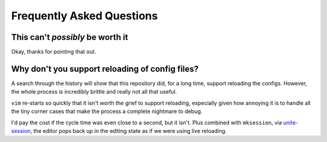 Frequently Asked Questions
==========================

This can't *possibly* be worth it
---------------------------------

Okay, thanks for pointing that out.

Why don't you support reloading of config files?
------------------------------------------------

A search through the history will show that this repository did, for a long
time, support reloading the configs.  However, the whole process is incredibly
brittle and really not all that useful.

``vim`` re-starts so quickly that it isn't worth the grief to support reloading,
especially given how annoying it is to handle all the tiny corner cases that
make the process a complete nightmare to debug.

I'd pay the cost if the cycle time was even close to a second, but it isn't.
Plus combined with ``mksession``, via unite-session_, the editor pops back up in
the editing state as if we were using live reloading.

.. _unite-session: https://github.com/Shougo/unite-session
